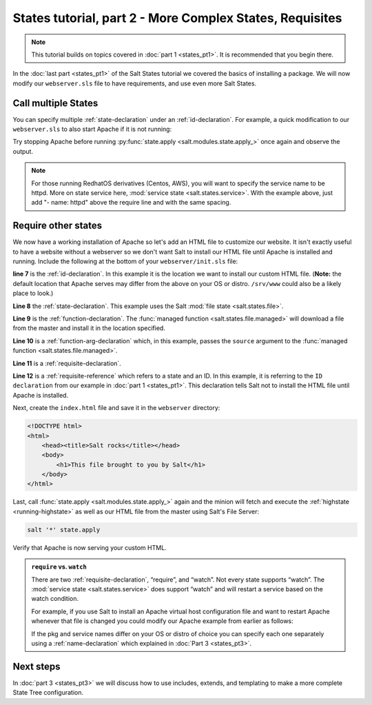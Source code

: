 =========================================================
States tutorial, part 2 - More Complex States, Requisites
=========================================================

.. note::

    This tutorial builds on topics covered in :doc:`part 1 <states_pt1>`. It is
    recommended that you begin there.

In the :doc:`last part <states_pt1>` of the Salt States tutorial we covered the
basics of installing a package. We will now modify our ``webserver.sls`` file
to have requirements, and use even more Salt States.

Call multiple States
====================

You can specify multiple :ref:`state-declaration` under an
:ref:`id-declaration`. For example, a quick modification to our
``webserver.sls`` to also start Apache if it is not running:

.. code-block:: yaml
    :linenos:
    :emphasize-lines: 4,5

    apache:
      pkg.installed: []
      service.running:
        - require:
          - pkg: apache

Try stopping Apache before running :py:func:`state.apply
<salt.modules.state.apply_>` once again and observe the output.

.. note::

    For those running RedhatOS derivatives (Centos, AWS), you will want to specify the
    service name to be httpd. More on state service here, :mod:`service state
    <salt.states.service>`.  With the example above, just add "- name: httpd"
    above the require line and with the same spacing.


Require other states
====================

We now have a working installation of Apache so let's add an HTML file to
customize our website. It isn't exactly useful to have a website without a
webserver so we don't want Salt to install our HTML file until Apache is
installed and running. Include the following at the bottom of your
``webserver/init.sls`` file:

.. code-block:: yaml
    :linenos:
    :emphasize-lines: 7,11

    apache:
      pkg.installed: []
      service.running:
        - require:
          - pkg: apache

    /var/www/index.html:                        # ID declaration
      file:                                     # state declaration
        - managed                               # function
        - source: salt://webserver/index.html   # function arg
        - require:                              # requisite declaration
          - pkg: apache                         # requisite reference

**line 7** is the :ref:`id-declaration`. In this example it is the location we
want to install our custom HTML file. (**Note:** the default location that
Apache serves may differ from the above on your OS or distro. ``/srv/www``
could also be a likely place to look.)

**Line 8** the :ref:`state-declaration`. This example uses the Salt :mod:`file
state <salt.states.file>`.

**Line 9** is the :ref:`function-declaration`. The :func:`managed function
<salt.states.file.managed>` will download a file from the master and install it
in the location specified.

**Line 10** is a :ref:`function-arg-declaration` which, in this example, passes
the ``source`` argument to the :func:`managed function
<salt.states.file.managed>`.

**Line 11** is a :ref:`requisite-declaration`.

**Line 12** is a :ref:`requisite-reference` which refers to a state and an ID.
In this example, it is referring to the ``ID declaration`` from our example in
:doc:`part 1 <states_pt1>`. This declaration tells Salt not to install the HTML
file until Apache is installed.

Next, create the ``index.html`` file and save it in the ``webserver``
directory:

.. code-block:: html

    <!DOCTYPE html>
    <html>
        <head><title>Salt rocks</title></head>
        <body>
            <h1>This file brought to you by Salt</h1>
        </body>
    </html>

Last, call :func:`state.apply <salt.modules.state.apply_>` again and the minion
will fetch and execute the :ref:`highstate <running-highstate>` as well as our
HTML file from the master using Salt's File Server:

.. code-block:: bash

    salt '*' state.apply

Verify that Apache is now serving your custom HTML.

.. admonition:: ``require`` vs. ``watch``

    There are two :ref:`requisite-declaration`, “require”, and “watch”. Not
    every state supports “watch”. The :mod:`service state
    <salt.states.service>` does support “watch” and will restart a service
    based on the watch condition.

    For example, if you use Salt to install an Apache virtual host
    configuration file and want to restart Apache whenever that file is changed
    you could modify our Apache example from earlier as follows:

    .. code-block:: yaml
        :emphasize-lines: 1,2,3,4,11,12

        /etc/httpd/extra/httpd-vhosts.conf:
          file.managed:
            - source: salt://webserver/httpd-vhosts.conf

        apache:
          pkg.installed: []
          service.running:
            - watch:
              - file: /etc/httpd/extra/httpd-vhosts.conf
            - require:
              - pkg: apache

    If the pkg and service names differ on your OS or distro of choice you can
    specify each one separately using a :ref:`name-declaration` which explained
    in :doc:`Part 3 <states_pt3>`.

Next steps
==========

In :doc:`part 3 <states_pt3>` we will discuss how to use includes, extends, and
templating to make a more complete State Tree configuration.
